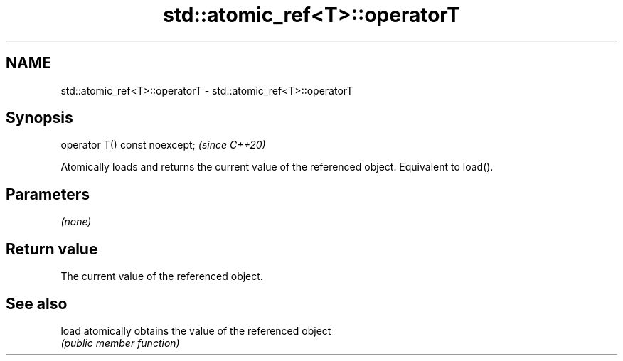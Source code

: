 .TH std::atomic_ref<T>::operatorT 3 "2020.03.24" "http://cppreference.com" "C++ Standard Libary"
.SH NAME
std::atomic_ref<T>::operatorT \- std::atomic_ref<T>::operatorT

.SH Synopsis
   operator T() const noexcept;  \fI(since C++20)\fP

   Atomically loads and returns the current value of the referenced object. Equivalent to load().

.SH Parameters

   \fI(none)\fP

.SH Return value

   The current value of the referenced object.

.SH See also

   load atomically obtains the value of the referenced object
        \fI(public member function)\fP
